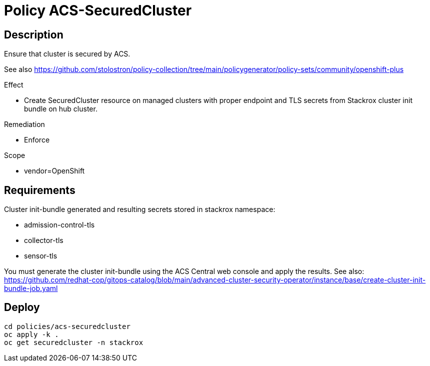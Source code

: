 = Policy ACS-SecuredCluster

== Description

Ensure that cluster is secured by ACS.

See also <https://github.com/stolostron/policy-collection/tree/main/policygenerator/policy-sets/community/openshift-plus>

.Effect
* Create SecuredCluster resource on managed clusters with proper endpoint and TLS secrets from Stackrox cluster init bundle on hub cluster.

.Remediation
* Enforce

.Scope
* vendor=OpenShift

== Requirements

Cluster init-bundle generated and resulting secrets stored in stackrox namespace:

* admission-control-tls
* collector-tls
* sensor-tls

You must generate the cluster init-bundle using the ACS Central web console and apply the results. See also: https://github.com/redhat-cop/gitops-catalog/blob/main/advanced-cluster-security-operator/instance/base/create-cluster-init-bundle-job.yaml

== Deploy

[source,bash]
----
cd policies/acs-securedcluster
oc apply -k .
oc get securedcluster -n stackrox
----
